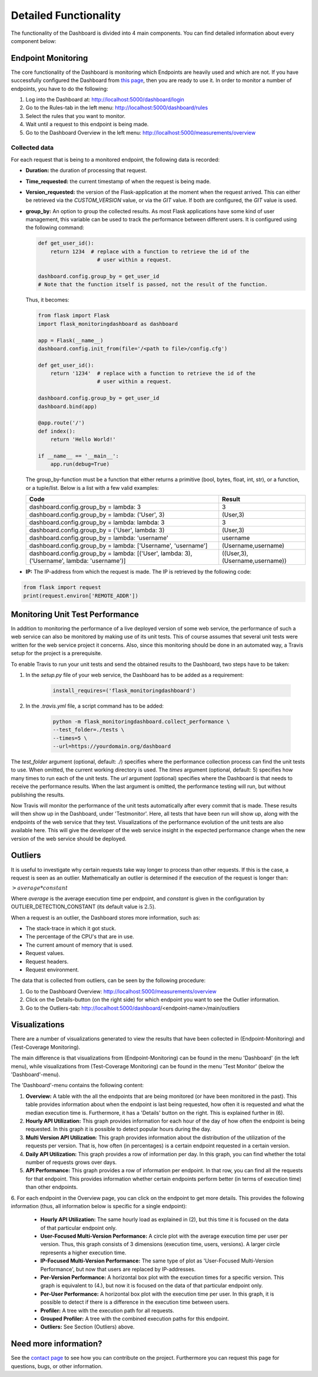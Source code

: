 Detailed Functionality
======================
The functionality of the Dashboard is divided into 4 main components.
You can find detailed information about every component below:

Endpoint Monitoring
-------------------
The core functionality of the Dashboard is monitoring which Endpoints are heavily used and which are not.
If you have successfully configured the Dashboard from `this page <configuration.html>`_, then you are 
ready to use it. In order to monitor a number of endpoints, you have to do the following:

1. Log into the Dashboard at: http://localhost:5000/dashboard/login

2. Go to the Rules-tab in the left menu: http://localhost:5000/dashboard/rules

3. Select the rules that you want to monitor.

4. Wait until a request to this endpoint is being made.

5. Go to the Dashboard Overview in the left menu: http://localhost:5000/measurements/overview

Collected data
~~~~~~~~~~~~~~
For each request that is being to a monitored endpoint, the following data is recorded:

- **Duration:** the duration of processing that request.

- **Time_requested:** the current timestamp of when the request is being made.

- **Version_requested:** the version of the Flask-application at the moment when the request arrived.
  This can either be retrieved via the `CUSTOM_VERSION` value, or via the `GIT` value.
  If both are configured, the `GIT` value is used.

- **group_by:** An option to group the collected results.
  As most Flask applications have some kind of user management,
  this variable can be used to track the performance between different users.
  It is configured using the following command:

  .. code-block:: python

     def get_user_id():
         return 1234  # replace with a function to retrieve the id of the
                        # user within a request.

     dashboard.config.group_by = get_user_id
     # Note that the function itself is passed, not the result of the function.

  Thus, it becomes:

  .. code-block:: python

     from flask import Flask
     import flask_monitoringdashboard as dashboard

     app = Flask(__name__)
     dashboard.config.init_from(file='/<path to file>/config.cfg')

     def get_user_id():
         return '1234'  # replace with a function to retrieve the id of the
                        # user within a request.

     dashboard.config.group_by = get_user_id
     dashboard.bind(app)

     @app.route('/')
     def index():
         return 'Hello World!'

     if __name__ == '__main__':
         app.run(debug=True)

  The group_by-function must be a function that either returns a primitive (bool, bytes, float, int, str), or a function, or a tuple/list. Below is a list with a few valid examples:

  +---------------------------------------------------------------------------------------------+--------------------------------+
  | Code                                                                                        | Result                         |
  +=============================================================================================+================================+
  | dashboard.config.group_by = lambda: 3                                                       | 3                              |
  +---------------------------------------------------------------------------------------------+--------------------------------+
  | dashboard.config.group_by = lambda: ('User', 3)                                             | (User,3)                       |
  +---------------------------------------------------------------------------------------------+--------------------------------+
  | dashboard.config.group_by = lambda: lambda: 3                                               | 3                              |
  +---------------------------------------------------------------------------------------------+--------------------------------+
  | dashboard.config.group_by = ('User', lambda: 3)                                             | (User,3)                       |
  +---------------------------------------------------------------------------------------------+--------------------------------+
  | dashboard.config.group_by = lambda: 'username'                                              | username                       |
  +---------------------------------------------------------------------------------------------+--------------------------------+
  | dashboard.config.group_by = lambda: ['Username', 'username']                                | (Username,username)            |
  +---------------------------------------------------------------------------------------------+--------------------------------+
  | dashboard.config.group_by = lambda: [('User', lambda: 3), ('Username', lambda: 'username')] | ((User,3),(Username,username)) |
  +---------------------------------------------------------------------------------------------+--------------------------------+

- **IP:** The IP-address from which the request is made. The IP is retrieved by the following code:

.. code-block:: python

     from flask import request
     print(request.environ['REMOTE_ADDR'])

Monitoring Unit Test Performance
--------------------------------
In addition to monitoring the performance of a live deployed version of some web service,
the performance of such a web service can also be monitored by making use of its unit tests.
This of course assumes that several unit tests were written for the web service project it concerns.
Also, since this monitoring should be done in an automated way, a Travis setup for the project is a prerequisite.

To enable Travis to run your unit tests and send the obtained results to the Dashboard, two steps have to be taken:

1. In the `setup.py` file of your web service, the Dashboard has to be added as a requirement:

    .. code-block:: python

       install_requires=('flask_monitoringdashboard')

2. In the `.travis.yml` file, a script command has to be added:

    .. code-block:: bash

       python -m flask_monitoringdashboard.collect_performance \
       --test_folder=./tests \
       --times=5 \
       --url=https://yourdomain.org/dashboard

The `test_folder` argument (optional, default: ./) specifies where the performance collection process can find
the unit tests to use. When omitted, the current working directory is used.
The `times` argument (optional, default: 5) specifies how many times to run each of the unit tests.
The `url` argument (optional) specifies where the Dashboard is that needs to receive the performance results.
When the last argument is omitted, the performance testing will run, but without publishing the results.

Now Travis will monitor the performance of the unit tests automatically after every commit that is made.
These results will then show up in the Dashboard, under 'Testmonitor'.
Here, all tests that have been run will show up, along with the endpoints of the web service that they test.
Visualizations of the performance evolution of the unit tests are also available here.
This will give the developer of the web service insight in the expected performance change when the new version of the
web service should be deployed.

Outliers
--------
It is useful to investigate why certain requests take way longer to process than other requests.
If this is the case, a request is seen as an outlier.
Mathematically an outlier is determined if the execution of the request is longer than:

:math:`> average * constant`

Where `average` is the average execution time per endpoint, and `constant` is given in the configuration by OUTLIER_DETECTION_CONSTANT
(its default value is :math:`2.5`).

When a request is an outlier, the Dashboard stores more information, such as:

- The stack-trace in which it got stuck.

- The percentage of the CPU's that are in use.

- The current amount of memory that is used.

- Request values.

- Request headers.

- Request environment.

The data that is collected from outliers, can be seen by the following procedure:

1. Go to the Dashboard Overview: http://localhost:5000/measurements/overview

2. Click on the Details-button (on the right side) for which endpoint you want to see the Outlier information.

3. Go to the Outliers-tab: http://localhost:5000/dashboard/<endpoint-name>/main/outliers

Visualizations
--------------
There are a number of visualizations generated to view the results that have been collected in (Endpoint-Monitoring)
and (Test-Coverage Monitoring).

The main difference is that visualizations from (Endpoint-Monitoring) can be found in the menu 'Dashboard' (in the
left menu), while visualizations from (Test-Coverage Monitoring) can be found in the menu 'Test Monitor' (below the
'Dashboard'-menu).

The 'Dashboard'-menu contains the following content:

1. **Overview:** A table with the all the endpoints that are being monitored (or have been monitored in the past).
   This table provides information about when the endpoint is last being requested, how often it is requested and what 
   the median execution time is. Furthermore, it has a 'Details' button on the right. This is explained further in (6).

2. **Hourly API Utilization:** This graph provides information for each hour of the day of how often the endpoint is being requested. In 
   this graph it is possible to detect popular hours during the day.

3. **Multi Version API Utilization**: This graph provides information about the distribution of the utilization of the requests per version.
   That is, how often (in percentages) is a certain endpoint requested in a certain version.

4. **Daily API Utilization:** This graph provides a row of information per day. In this graph, you can find
   whether the total number of requests grows over days.

5. **API Performance:** This graph provides a row of information per endpoint. In that row, you can find all the
   requests for that endpoint. This provides information whether certain endpoints perform better (in terms of
   execution time) than other endpoints.

6. For each endpoint in the Overview page, you can click on the endpoint to get more details. 
This provides the following information (thus, all information below is specific for a single endpoint):

   - **Hourly API Utilization:** The same hourly load as explained in (2), but this time it is focused on the data of that particular
     endpoint only.

   - **User-Focused Multi-Version Performance:** A circle plot with the average execution time per user per version. Thus, this
     graph consists of 3 dimensions (execution time, users, versions). A larger circle represents a higher execution
     time.

   - **IP-Focused Multi-Version Performance:** The same type of plot as 'User-Focused Multi-Version Performance', but now that users are replaced
     by IP-addresses.

   - **Per-Version Performance:** A horizontal box plot with the execution times for a specific version. This graph is
     equivalent to (4.), but now it is focused on the data of that particular endpoint only.

   - **Per-User Performance:** A horizontal box plot with the execution time per user. In this graph, it is possible
     to detect if there is a difference in the execution time between users.

   - **Profiler:** A tree with the execution path for all requests.

   - **Grouped Profiler:** A tree with the combined execution paths for this endpoint.

   - **Outliers:** See Section (Outliers) above.

Need more information?
----------------------
See the `contact page <contact.html>`_ to see how you can contribute on the project.
Furthermore you can request this page for questions, bugs, or other information. 
